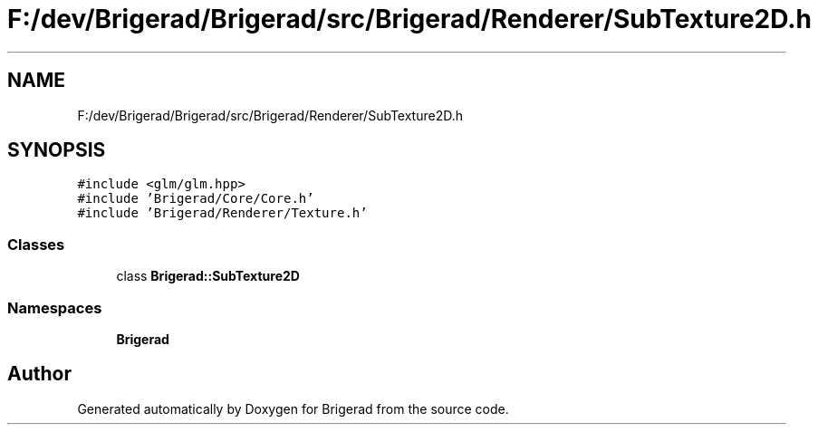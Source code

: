 .TH "F:/dev/Brigerad/Brigerad/src/Brigerad/Renderer/SubTexture2D.h" 3 "Sun Feb 7 2021" "Version 0.2" "Brigerad" \" -*- nroff -*-
.ad l
.nh
.SH NAME
F:/dev/Brigerad/Brigerad/src/Brigerad/Renderer/SubTexture2D.h
.SH SYNOPSIS
.br
.PP
\fC#include <glm/glm\&.hpp>\fP
.br
\fC#include 'Brigerad/Core/Core\&.h'\fP
.br
\fC#include 'Brigerad/Renderer/Texture\&.h'\fP
.br

.SS "Classes"

.in +1c
.ti -1c
.RI "class \fBBrigerad::SubTexture2D\fP"
.br
.in -1c
.SS "Namespaces"

.in +1c
.ti -1c
.RI " \fBBrigerad\fP"
.br
.in -1c
.SH "Author"
.PP 
Generated automatically by Doxygen for Brigerad from the source code\&.
